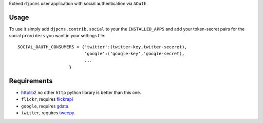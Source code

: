 
Extend ``djpcms`` user application with social authentication via ``AOuth``.


Usage
================
To use it simply add ``djpcms.contrib.social`` to your the ``INSTALLED_APPS`` and
add your token-secret pairs for the social ``providers`` you want in your settings file::

	SOCIAL_OAUTH_CONSUMERS = {'twitter':(twitter-key,twitter-seceret),
                          	  'google':('google-key','google-secret),
                          	  ...
                            }

Requirements
==================
* httplib2_ no other ``http`` python library is better than this one.
* ``flickr``, requires flickrapi_
* ``google``, requires gdata_.
* ``twitter``, requires tweepy_.


.. _httplib2: http://code.google.com/p/httplib2/
.. _flickrapi: http://pypi.python.org/pypi/flickrapi
.. _gdata: http://code.google.com/p/gdata-python-client/
.. _tweepy: https://github.com/joshthecoder/tweepy
